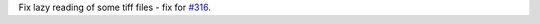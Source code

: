 Fix lazy reading of some tiff files - fix for `#316 <https://github.com/hyperspy/rosettasciio/issues/316>`_.